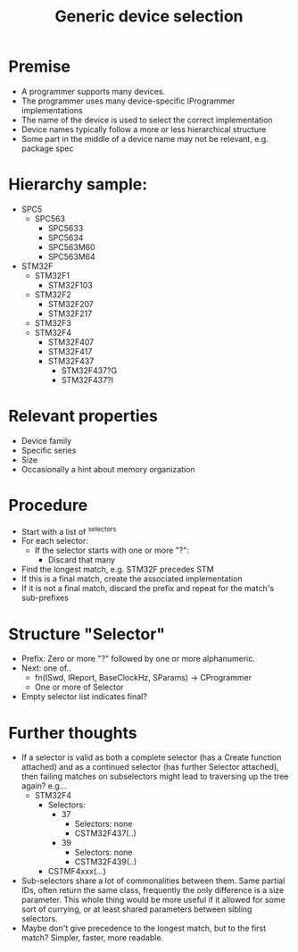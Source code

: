 #+TITLE: Generic device selection

* Premise
  - A programmer supports many devices.
  - The programmer uses many device-specific IProgrammer implementations
  - The name of the device is used to select the correct implementation
  - Device names typically follow a more or less hierarchical structure
  - Some part in the middle of a device name may not be relevant, e.g. package spec
* Hierarchy sample:
  - SPC5
    - SPC563
      - SPC5633
      - SPC5634
      - SPC563M60
      - SPC563M64
  - STM32F
    - STM32F1
      - STM32F103
    - STM32F2
      - STM32F207
      - STM32F217
    - STM32F3
    - STM32F4
      - STM32F407
      - STM32F417
      - STM32F437
        - STM32F437?G
        - STM32F437?I
* Relevant properties
  - Device family
  - Specific series
  - Size
  - Occasionally a hint about memory organization
* Procedure
  - Start with a list of ^selectors
  - For each selector:
    - If the selector starts with one or more "?":
      - Discard that many 
  - Find the longest match, e.g. STM32F precedes STM
  - If this is a final match, create the associated implementation
  - If it is not a final match, discard the prefix and repeat for the match's sub-prefixes
* Structure "Selector"
  - Prefix: Zero or more "?" followed by one or more alphanumeric.
  - Next: one of..
    - fn(ISwd, IReport, BaseClockHz, SParams) -> CProgrammer
    - One or more of Selector
  - Empty selector list indicates final?

* Further thoughts
  - If a selector is valid as both a complete selector (has a Create function attached) and as a continued selector (has further Selector attached), then failing matches on subselectors might lead to traversing up the tree again? e.g...
    - STM32F4
      - Selectors:
        - 37
          - Selectors: none
          - CSTM32F437(..)
        - 39
          - Selectors: none
          - CSTM32F439(..)
      - CSTMF4xxx(...)
  - Sub-selectors share a lot of commonalities between them. Same partial IDs, often return the same class, frequently the only difference is a size parameter. This whole thing would be more useful if it allowed for some sort of currying, or at least shared parameters between sibling selectors.
  - Maybe don't give precedence to the longest match, but to the first match? Simpler, faster, more readable.
